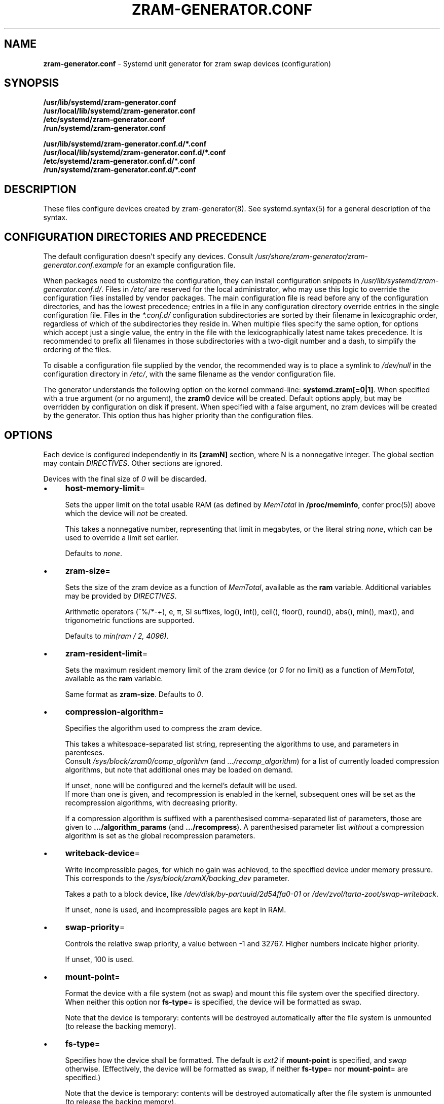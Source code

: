 .\" generated with Ronn-NG/v0.10.1
.\" http://github.com/apjanke/ronn-ng/tree/0.10.1
.TH "ZRAM\-GENERATOR\.CONF" "5" "November 2024" ""
.SH "NAME"
\fBzram\-generator\.conf\fR \- Systemd unit generator for zram swap devices (configuration)
.SH "SYNOPSIS"
\fB/usr/lib/systemd/zram\-generator\.conf\fR
.br
\fB/usr/local/lib/systemd/zram\-generator\.conf\fR
.br
\fB/etc/systemd/zram\-generator\.conf\fR
.br
\fB/run/systemd/zram\-generator\.conf\fR
.P
\fB/usr/lib/systemd/zram\-generator\.conf\.d/*\.conf\fR
.br
\fB/usr/local/lib/systemd/zram\-generator\.conf\.d/*\.conf\fR
.br
\fB/etc/systemd/zram\-generator\.conf\.d/*\.conf\fR
.br
\fB/run/systemd/zram\-generator\.conf\.d/*\.conf\fR
.SH "DESCRIPTION"
These files configure devices created by zram\-generator(8)\. See systemd\.syntax(5) for a general description of the syntax\.
.SH "CONFIGURATION DIRECTORIES AND PRECEDENCE"
The default configuration doesn't specify any devices\. Consult \fI/usr/share/zram\-generator/zram\-generator\.conf\.example\fR for an example configuration file\.
.P
When packages need to customize the configuration, they can install configuration snippets in \fI/usr/lib/systemd/zram\-generator\.conf\.d/\fR\. Files in \fI/etc/\fR are reserved for the local administrator, who may use this logic to override the configuration files installed by vendor packages\. The main configuration file is read before any of the configuration directories, and has the lowest precedence; entries in a file in any configuration directory override entries in the single configuration file\. Files in the \fI*\.conf\.d/\fR configuration subdirectories are sorted by their filename in lexicographic order, regardless of which of the subdirectories they reside in\. When multiple files specify the same option, for options which accept just a single value, the entry in the file with the lexicographically latest name takes precedence\. It is recommended to prefix all filenames in those subdirectories with a two\-digit number and a dash, to simplify the ordering of the files\.
.P
To disable a configuration file supplied by the vendor, the recommended way is to place a symlink to \fI/dev/null\fR in the configuration directory in \fI/etc/\fR, with the same filename as the vendor configuration file\.
.P
The generator understands the following option on the kernel command\-line: \fBsystemd\.zram[=0|1]\fR\. When specified with a true argument (or no argument), the \fBzram0\fR device will be created\. Default options apply, but may be overridden by configuration on disk if present\. When specified with a false argument, no zram devices will be created by the generator\. This option thus has higher priority than the configuration files\.
.SH "OPTIONS"
Each device is configured independently in its \fB[zramN]\fR section, where N is a nonnegative integer\. The global section may contain \fIDIRECTIVES\fR\. Other sections are ignored\.
.P
Devices with the final size of \fI0\fR will be discarded\.
.IP "\(bu" 4
\fBhost\-memory\-limit\fR=
.IP
Sets the upper limit on the total usable RAM (as defined by \fIMemTotal\fR in \fB/proc/meminfo\fR, confer proc(5)) above which the device will \fInot\fR be created\.
.IP
This takes a nonnegative number, representing that limit in megabytes, or the literal string \fInone\fR, which can be used to override a limit set earlier\.
.IP
Defaults to \fInone\fR\.
.IP "\(bu" 4
\fBzram\-size\fR=
.IP
Sets the size of the zram device as a function of \fIMemTotal\fR, available as the \fBram\fR variable\. Additional variables may be provided by \fIDIRECTIVES\fR\.
.IP
Arithmetic operators (^%/*\-+), e, π, SI suffixes, log(), int(), ceil(), floor(), round(), abs(), min(), max(), and trigonometric functions are supported\.
.IP
Defaults to \fImin(ram / 2, 4096)\fR\.
.IP "\(bu" 4
\fBzram\-resident\-limit\fR=
.IP
Sets the maximum resident memory limit of the zram device (or \fI0\fR for no limit) as a function of \fIMemTotal\fR, available as the \fBram\fR variable\.
.IP
Same format as \fBzram\-size\fR\. Defaults to \fI0\fR\.
.IP "\(bu" 4
\fBcompression\-algorithm\fR=
.IP
Specifies the algorithm used to compress the zram device\.
.IP
This takes a whitespace\-separated list string, representing the algorithms to use, and parameters in parenteses\.
.br
Consult \fI/sys/block/zram0/comp_algorithm\fR (and \fI\|\.\|\.\|\./recomp_algorithm\fR) for a list of currently loaded compression algorithms, but note that additional ones may be loaded on demand\.
.IP
If unset, none will be configured and the kernel's default will be used\.
.br
If more than one is given, and recompression is enabled in the kernel, subsequent ones will be set as the recompression algorithms, with decreasing priority\.
.IP
If a compression algorithm is suffixed with a parenthesised comma\-separated list of parameters, those are given to \fB\|\.\|\.\|\./algorithm_params\fR (and \fB\|\.\|\.\|\./recompress\fR)\. A parenthesised parameter list \fIwithout\fR a compression algorithm is set as the global recompression parameters\.
.IP "\(bu" 4
\fBwriteback\-device\fR=
.IP
Write incompressible pages, for which no gain was achieved, to the specified device under memory pressure\. This corresponds to the \fI/sys/block/zramX/backing_dev\fR parameter\.
.IP
Takes a path to a block device, like \fI/dev/disk/by\-partuuid/2d54ffa0\-01\fR or \fI/dev/zvol/tarta\-zoot/swap\-writeback\fR\.
.IP
If unset, none is used, and incompressible pages are kept in RAM\.
.IP "\(bu" 4
\fBswap\-priority\fR=
.IP
Controls the relative swap priority, a value between \-1 and 32767\. Higher numbers indicate higher priority\.
.IP
If unset, 100 is used\.
.IP "\(bu" 4
\fBmount\-point\fR=
.IP
Format the device with a file system (not as swap) and mount this file system over the specified directory\. When neither this option nor \fBfs\-type\fR= is specified, the device will be formatted as swap\.
.IP
Note that the device is temporary: contents will be destroyed automatically after the file system is unmounted (to release the backing memory)\.
.IP "\(bu" 4
\fBfs\-type\fR=
.IP
Specifies how the device shall be formatted\. The default is \fIext2\fR if \fBmount\-point\fR is specified, and \fIswap\fR otherwise\. (Effectively, the device will be formatted as swap, if neither \fBfs\-type\fR= nor \fBmount\-point\fR= are specified\.)
.IP
Note that the device is temporary: contents will be destroyed automatically after the file system is unmounted (to release the backing memory)\.
.IP
Also see systemd\-makefs(8)\.
.IP "\(bu" 4
\fBoptions\fR=
.IP
Sets mount or swapon options\. Availability depends on \fBfs\-type\fR\.
.IP
Defaults to \fIdiscard\fR\.
.IP "" 0
.SH "DIRECTIVES"
The global section (before any section header) may contain directives in the following form:
.IP "\(bu" 4
\fBset!\fR\fIvariable\fR=\fIprogram\fR
.IP
\fIprogram\fR is executed by the shell as\-if by system(3), its standard output stream parsed as an arithmetic expression (like \fBzram\-size\fR/\fBzram\-resident\-limit\fR), then the result is remembered into \fIvariable\fR, usable in later \fBset!\fRs and \fBzram\-size\fRs/\fBzram\-resident\-limit\fRs\.
.IP "" 0
.SH "ENVIRONMENT VARIABLES"
Setting \fBZRAM_GENERATOR_ROOT\fR during parsing will cause \fI/proc/meminfo\fR to be read from \fI$ZRAM_GENERATOR_ROOT/proc/meminfo\fR instead, and \fI{/usr/lib,/usr/local/lib,/etc,/run}/systemd/zram\-generator\.conf\fR to be read from \fI$ZRAM_GENERATOR_ROOT/{/usr/lib,/usr/local/lib,/etc,/run}/systemd/zram\-generator\.conf\fR\.
.SH "EXAMPLES"
The default configuration will yield the following:
.IP "" 4
.nf
 zram device size
     ^
     │
  4G>│               ooooooooooooo
     │             o
     │           o
     │         o
  2G>│       o
     │     o
     │   o
512M>│ o
     0───────────────────────> total usable RAM
       ^     ^       ^
       1G    4G      8G
.fi
.IP "" 0
.P
A piecewise\-linear size 1:1 for the first 4G, then 1:2 above, up to a max of 32G:
.br
\~\~\fBzram\-size = min(min(ram, 4096) + max(ram \- 4096, 0) / 2, 32 * 1024)\fR
.IP "" 4
.nf
 zram device size
     ^
 32G>|                                                oooooooooooooo
     |                                            o
 30G>|                                        o
     |
    /=/
     |
  8G>│                           o
     │                       o
     │                   o
     │               o
     │           o
  4G>│       o
     │     o
     │   o
  1G>│ o
     0───────────────────────────────────||──────────────────────> total usable RAM
       ^     ^       ^               ^        ^       ^       ^
       1G    4G      8G             12G      56G     60G     64G
.fi
.IP "" 0
.SH "OBSOLETE OPTIONS"
.IP "\(bu" 4
\fBmemory\-limit\fR=
.IP
Compatibility alias for \fBhost\-memory\-limit\fR\.
.IP "\(bu" 4
\fBzram\-fraction\fR=
.IP
Defines the scaling factor of the zram device's size with relation to the total usable RAM\.
.IP
This takes a nonnegative floating\-point number representing that factor\.
.IP
Defaulted to \fI0\.5\fR\. Setting this or \fBmax\-zram\-size\fR overrides \fBzram\-size\fR\.
.IP "\(bu" 4
\fBmax\-zram\-size\fR=
.IP
Sets the limit on the zram device's size obtained by \fBzram\-fraction\fR\.
.IP
This takes a nonnegative number, representing that limit in megabytes, or the literal string \fInone\fR, which can be used to override a limit set earlier\.
.IP
Defaulted to \fI4096\fR\. Setting this or \fBzram\-fraction\fR overrides \fBzram\-size\fR\.
.IP "" 0
.SH "REPORTING BUGS"
\fIhttps://github\.com/systemd/zram\-generator/issues\fR
.SH "SEE ALSO"
zram\-generator(8), systemd\.syntax(5), proc(5)
.P
\fIhttps://github\.com/systemd/zram\-generator\fR
.P
Linux documentation of zram: \fIhttps://kernel\.org/doc/html/latest/admin\-guide/blockdev/zram\.html\fR
.br
and the zram sysfs ABI: \fIhttps://kernel\.org/doc/Documentation/ABI/testing/sysfs\-block\-zram\fR
.P
\fBfasteval\fR documentation for the entire \fBzram\-size\fR arithmetic DSL: \fIhttps://docs\.rs/fasteval/0\.2\.4/fasteval/#the\-fasteval\-expression\-mini\-language\fR
